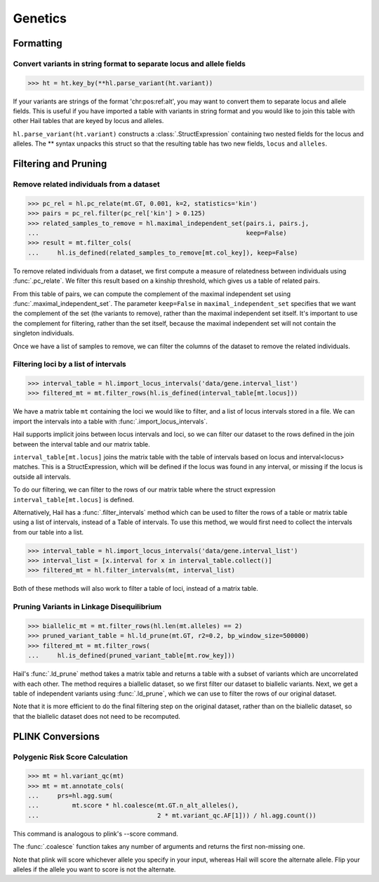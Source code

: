 Genetics
========

Formatting
~~~~~~~~~~

..
    >>> ht = ht.annotate(variant = '1:100000:A:T,C')

Convert variants in string format to separate locus and allele fields
.....................................................................

>>> ht = ht.key_by(**hl.parse_variant(ht.variant))

If your variants are strings of the format 'chr:pos:ref:alt', you may want
to convert them to separate locus and allele fields. This is useful if
you have imported a table with variants in string format and you would like to
join this table with other Hail tables that are keyed by locus and
alleles.

``hl.parse_variant(ht.variant)`` constructs a :class:`.StructExpression`
containing two nested fields for the locus and alleles. The ** syntax unpacks
this struct so that the resulting table has two new fields, ``locus`` and
``alleles``.

Filtering and Pruning
~~~~~~~~~~~~~~~~~~~~~

Remove related individuals from a dataset
.........................................

>>> pc_rel = hl.pc_relate(mt.GT, 0.001, k=2, statistics='kin')
>>> pairs = pc_rel.filter(pc_rel['kin'] > 0.125)
>>> related_samples_to_remove = hl.maximal_independent_set(pairs.i, pairs.j,
...                                                        keep=False)
>>> result = mt.filter_cols(
...     hl.is_defined(related_samples_to_remove[mt.col_key]), keep=False)

To remove related individuals from a dataset, we first compute a measure
of relatedness between individuals using :func:`.pc_relate`. We filter this
result based on a kinship threshold, which gives us a table of related pairs.

From this table of pairs, we can compute the complement of the maximal
independent set using :func:`.maximal_independent_set`. The parameter
``keep=False`` in ``maximal_independent_set`` specifies that we want the
complement of the set (the variants to remove), rather than the maximal
independent set itself. It's important to use the complement for filtering,
rather than the set itself, because the maximal independent set will not contain
the singleton individuals.

Once we have a list of samples to remove, we can filter the columns of the
dataset to remove the related individuals.

Filtering loci by a list of intervals
.....................................

>>> interval_table = hl.import_locus_intervals('data/gene.interval_list')
>>> filtered_mt = mt.filter_rows(hl.is_defined(interval_table[mt.locus]))

We have a matrix table ``mt`` containing the loci we would like to filter, and a
list of locus intervals stored in a file. We can import the intervals into a
table with :func:`.import_locus_intervals`.

Hail supports implicit joins between locus intervals and loci, so we can filter
our dataset to the rows defined in the join between the interval table and our
matrix table.

``interval_table[mt.locus]`` joins the matrix table with the table of intervals
based on locus and interval<locus> matches. This is a StructExpression, which
will be defined if the locus was found in any interval, or missing if the locus
is outside all intervals.

To do our filtering, we can filter to the rows of our matrix table where the
struct expression ``interval_table[mt.locus]`` is defined.

Alternatively, Hail has a :func:`.filter_intervals` method which can be used to
filter the rows of a table or matrix table using a list of intervals, instead of
a Table of intervals. To use this method, we would first need to collect the
intervals from our table into a list.

>>> interval_table = hl.import_locus_intervals('data/gene.interval_list')
>>> interval_list = [x.interval for x in interval_table.collect()]
>>> filtered_mt = hl.filter_intervals(mt, interval_list)

Both of these methods will also work to filter a table of loci, instead of a
matrix table.

Pruning Variants in Linkage Disequilibrium
..........................................

>>> biallelic_mt = mt.filter_rows(hl.len(mt.alleles) == 2)
>>> pruned_variant_table = hl.ld_prune(mt.GT, r2=0.2, bp_window_size=500000)
>>> filtered_mt = mt.filter_rows(
...     hl.is_defined(pruned_variant_table[mt.row_key]))

Hail's :func:`.ld_prune` method takes a matrix table and returns a table
with a subset of variants which are uncorrelated with each other. The method
requires a biallelic dataset, so we first filter our dataset to biallelic
variants. Next, we get a table of independent variants using :func:`.ld_prune`,
which we can use to filter the rows of our original dataset.

Note that it is more efficient to do the final filtering step on the original
dataset, rather than on the biallelic dataset, so that the biallelic dataset
does not need to be recomputed.

PLINK Conversions
~~~~~~~~~~~~~~~~~

Polygenic Risk Score Calculation
................................

>>> mt = hl.variant_qc(mt)
>>> mt = mt.annotate_cols(
...     prs=hl.agg.sum(
...         mt.score * hl.coalesce(mt.GT.n_alt_alleles(),
...                                2 * mt.variant_qc.AF[1])) / hl.agg.count())

This command is analogous to plink's --score command.

The :func:`.coalesce` function takes any number of arguments and returns the
first non-missing one.

Note that plink will score whichever allele you specify in your input, whereas
Hail will score the alternate allele. Flip your alleles if the allele you want
to score is not the alternate.


